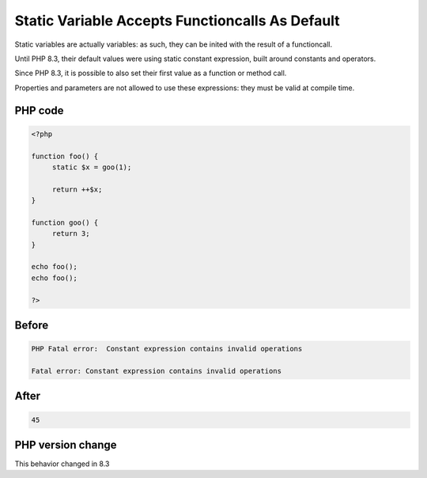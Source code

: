 .. _`static-variable-accepts-functioncalls-as-default`:

Static Variable Accepts Functioncalls As Default
================================================
.. meta::
	:description:
		Static Variable Accepts Functioncalls As Default: Static variables are actually variables: as such, they can be inited with the result of a functioncall.
	:twitter:card: summary_large_image
	:twitter:site: @exakat
	:twitter:title: Static Variable Accepts Functioncalls As Default
	:twitter:description: Static Variable Accepts Functioncalls As Default: Static variables are actually variables: as such, they can be inited with the result of a functioncall
	:twitter:creator: @exakat
	:twitter:image:src: https://php-changed-behaviors.readthedocs.io/en/latest/_static/logo.png
	:og:image: https://php-changed-behaviors.readthedocs.io/en/latest/_static/logo.png
	:og:title: Static Variable Accepts Functioncalls As Default
	:og:type: article
	:og:description: Static variables are actually variables: as such, they can be inited with the result of a functioncall
	:og:url: https://php-tips.readthedocs.io/en/latest/tips/staticVariableWithArbitraryDefault.html
	:og:locale: en

Static variables are actually variables: as such, they can be inited with the result of a functioncall. 



Until PHP 8.3, their default values were using static constant expression, built around constants and operators. 



Since PHP 8.3, it is possible to also set their first value as a function or method call.



Properties and parameters are not allowed to use these expressions: they must be valid at compile time.

PHP code
________
.. code-block:: php

   <?php
   
   function foo() {
   	static $x = goo(1);
   	
   	return ++$x;
   }
   
   function goo() {
   	return 3;
   }
   
   echo foo();
   echo foo();
   
   ?>

Before
______
.. code-block:: output

   PHP Fatal error:  Constant expression contains invalid operations
   
   Fatal error: Constant expression contains invalid operations
   

After
______
.. code-block:: output

   45


PHP version change
__________________
This behavior changed in 8.3



